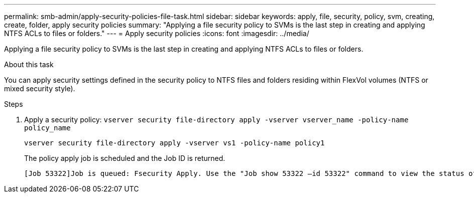 ---
permalink: smb-admin/apply-security-policies-file-task.html
sidebar: sidebar
keywords: apply, file, security, policy, svm, creating, create, folder, apply security policies
summary: "Applying a file security policy to SVMs is the last step in creating and applying NTFS ACLs to files or folders."
---
= Apply security policies
:icons: font
:imagesdir: ../media/

[.lead]
Applying a file security policy to SVMs is the last step in creating and applying NTFS ACLs to files or folders.

.About this task

You can apply security settings defined in the security policy to NTFS files and folders residing within FlexVol volumes (NTFS or mixed security style).

.Steps

. Apply a security policy: `vserver security file-directory apply -vserver vserver_name ‑policy-name policy_name`
+
`vserver security file-directory apply -vserver vs1 -policy-name policy1`
+
The policy apply job is scheduled and the Job ID is returned.
+
----
[Job 53322]Job is queued: Fsecurity Apply. Use the "Job show 53322 –id 53322" command to view the status of the operation
----
